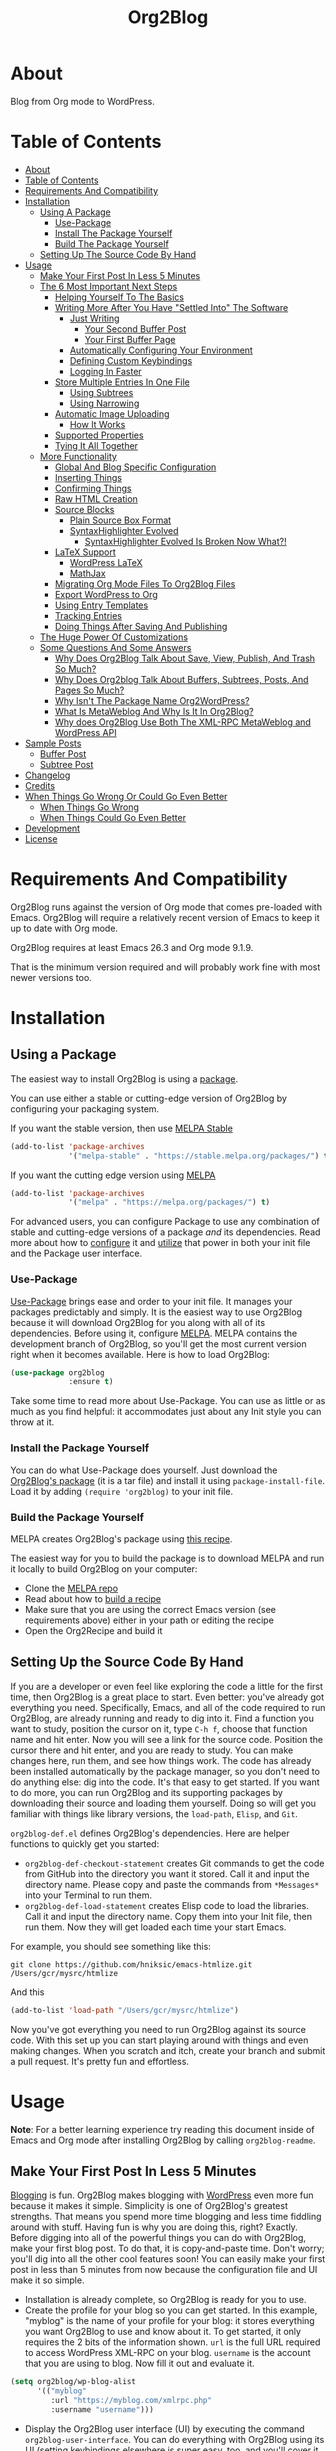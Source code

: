 
#+title: Org2Blog

[[file:/images/logo-color-multi.png]]

* About
:properties:
:ID:       org_gcr_2019-03-06T17-15-24-06-00_cosmicality:B5FB31EA-EA25-4675-90B0-AE0167BAE092
:end:

Blog from Org mode to WordPress.

* Table of Contents
:PROPERTIES:
:toc:      all
:END:
-  [[#about][About]]
-  [[#table-of-contents][Table of Contents]]
-  [[#requirements-and-compatibility][Requirements And Compatibility]]
-  [[#installation][Installation]]
  -  [[#using-a-package][Using A Package]]
    -  [[#use-package][Use-Package]]
    -  [[#install-the-package-yourself][Install The Package Yourself]]
    -  [[#build-the-package-yourself][Build The Package Yourself]]
  -  [[#setting-up-the-source-code-by-hand][Setting Up The Source Code By Hand]]
-  [[#usage][Usage]]
  -  [[#make-your-first-post-in-less-5-minutes][Make Your First Post In Less 5 Minutes]]
  -  [[#the-6-most-important-next-steps][The 6 Most Important Next Steps]]
    -  [[#helping-yourself-to-the-basics][Helping Yourself To The Basics]]
    -  [[#writing-more-after-you-have-settled-into-the-software][Writing More After You Have "Settled Into" The Software]]
      -  [[#just-writing][Just Writing]]
        -  [[#your-second-buffer-post][Your Second Buffer Post]]
        -  [[#your-first-buffer-page][Your First Buffer Page]]
      -  [[#automatically-configuring-your-environment][Automatically Configuring Your Environment]]
      -  [[#defining-custom-keybindings][Defining Custom Keybindings]]
      -  [[#logging-in-faster][Logging In Faster]]
    -  [[#store-multiple-entries-in-one-file][Store Multiple Entries In One File]]
      -  [[#using-subtrees][Using Subtrees]]
      -  [[#using-narrowing][Using Narrowing]]
    -  [[#automatic-image-uploading][Automatic Image Uploading]]
      -  [[#how-it-works][How It Works]]
    -  [[#supported-properties][Supported Properties]]
    -  [[#tying-it-all-together][Tying It All Together]]
  -  [[#more-functionality][More Functionality]]
    -  [[#global-and-blog-specific-configuration][Global And Blog Specific Configuration]]
    -  [[#inserting-things][Inserting Things]]
    -  [[#confirming-things][Confirming Things]]
    -  [[#raw-html-creation][Raw HTML Creation]]
    -  [[#source-blocks][Source Blocks]]
      -  [[#plain-source-box-format][Plain Source Box Format]]
      -  [[#syntaxhighlighter-evolved][SyntaxHighlighter Evolved]]
        -  [[#syntaxhighlighter-evolved-is-broken-now-what][SyntaxHighlighter Evolved Is Broken Now What?!]]
    -  [[#latex-support][LaTeX Support]]
      -  [[#wordpress-latex][WordPress LaTeX]]
      -  [[#mathjax][MathJax]]
    -  [[#migrating-org-mode-files-to-org2blog-files][Migrating Org Mode Files To Org2Blog Files]]
    -  [[#export-wordpress-to-org][Export WordPress to Org]]
    -  [[#using-entry-templates][Using Entry Templates]]
    -  [[#tracking-entries][Tracking Entries]]
    -  [[#doing-things-after-saving-and-publishing][Doing Things After Saving And Publishing]]
  -  [[#the-huge-power-of-customizations][The Huge Power Of Customizations]]
  -  [[#some-questions-and-some-answers][Some Questions And Some Answers]]
    -  [[#why-does-org2blog-talk-about-save-view-publish-and-trash-so-much][Why Does Org2Blog Talk About Save, View, Publish, And Trash So Much?]]
    -  [[#why-does-org2blog-talk-about-buffers-subtrees-posts-and-pages-so-much][Why Does Org2blog Talk About Buffers, Subtrees, Posts, And Pages So Much?]]
    -  [[#why-isnt-the-package-name-org2wordpress][Why Isn't The Package Name Org2WordPress?]]
    -  [[#what-is-metaweblog-and-why-is-it-in-org2blog][What Is MetaWeblog And Why Is It In Org2Blog?]]
    -  [[#why-does-org2blog-use-both-the-xml-rpc-metaweblog-and-wordpress-api][Why does Org2Blog Use Both The XML-RPC MetaWeblog and WordPress API]]
-  [[#sample-posts][Sample Posts]]
  -  [[#buffer-post][Buffer Post]]
  -  [[#subtree-post][Subtree Post]]
-  [[#changelog][Changelog]]
-  [[#credits][Credits]]
-  [[#when-things-go-wrong-or-could-go-even-better][When Things Go Wrong Or Could Go Even Better]]
  -  [[#when-things-go-wrong][When Things Go Wrong]]
  -  [[#when-things-could-go-even-better][When Things Could Go Even Better]]
-  [[#development][Development]]
-  [[#license][License]]

* Requirements And Compatibility

Org2Blog runs against the version of Org mode that comes pre-loaded with Emacs. Org2Blog will require a relatively recent version of Emacs to keep it up to date with Org mode.

Org2Blog requires at least Emacs 26.3 and Org mode 9.1.9.

That is the minimum version required and will probably work fine with most newer versions too.

* Installation
:properties:
:ID:       org_gcr_2019-03-06T17-15-24-06-00_cosmicality:8CEE033C-3D3A-422A-A15A-358D7BE5A224
:end:

** Using a Package
:PROPERTIES:
:ID:       org_gcr_2019-03-06T17-15-24-06-00_cosmicality:22F68132-BA47-4DAB-8F71-900C639CCDC2
:END:

The easiest way to install Org2Blog is using a [[https://www.gnu.org/software/emacs/manual/html_node/emacs/Packages.html][package]].

You can use either a stable or cutting-edge version of Org2Blog by configuring your packaging system.

If you want the stable version, then use [[https://stable.melpa.org/#/getting-started][MELPA Stable]]

#+begin_src emacs-lisp
(add-to-list 'package-archives
             '("melpa-stable" . "https://stable.melpa.org/packages/") t)
#+end_src

If you want the cutting edge version using [[https://melpa.org/#/getting-started][MELPA]]

#+begin_src emacs-lisp
(add-to-list 'package-archives
             '("melpa" . "https://melpa.org/packages/") t)
#+end_src

For advanced users, you can configure Package to use any combination of stable and cutting-edge versions of a package /and/ its dependencies. Read more about how to [[https://www.gnu.org/software/emacs/manual/html_node/emacs/Package-Installation.html#Package-Installation][configure]] it and [[https://www.gnu.org/software/emacs/manual/html_node/emacs/Package-Menu.html#Package-Menu][utilize]] that power in both your init file and the Package user interface.

*** Use-Package

[[https://github.com/jwiegley/use-package][Use-Package]] brings ease and order to your init file. It manages your packages predictably and simply. It is the easiest way to use Org2Blog because it will download Org2Blog for you along with all of its dependencies. Before using it, configure [[https://melpa.org/#/getting-started][MELPA]]. MELPA contains the development branch of Org2Blog, so you'll get the most current version right when it becomes available. Here is how to load Org2Blog:

#+begin_src emacs-lisp
(use-package org2blog
             :ensure t)
#+end_src

Take some time to read more about Use-Package. You can use as little or as much as you find helpful: it accommodates just about any Init style you can throw at it.

*** Install the Package Yourself

You can do what Use-Package does yourself. Just download the [[https://melpa.org/#/org2blog][Org2Blog's package]] (it is a tar file) and install it using ~package-install-file~. Load it by adding ~(require 'org2blog)~ to your init file.

*** Build the Package Yourself

MELPA creates Org2Blog's package using [[https://github.com/melpa/melpa/blob/master/recipes/org2blog][this recipe]].

The easiest way for you to build the package is to download MELPA and run it locally to build Org2Blog on your computer:

- Clone the [[https://github.com/melpa/melpa][MELPA repo]]
- Read about how to [[https://github.com/melpa/melpa/blob/master/CONTRIBUTING.org#test-your-recipe][build a recipe]]
- Make sure that you are using the correct Emacs version (see requirements above) either in your path or editing the recipe
- Open the Org2Recipe and build it

** Setting Up the Source Code By Hand
:PROPERTIES:
:ID:       org_gcr_2019-03-06T17-15-24-06-00_cosmicality:3386D277-56FD-4D2F-BE0C-56553541CD25
:END:

If you are a developer or even feel like exploring the code a little for the first time, then Org2Blog is a great place to start. Even better: you've already got everything you need. Specifically, Emacs, and all of the code required to run Org2Blog, are already running and ready to dig into it. Find a function you want to study, position the cursor on it, type ~C-h f~, choose that function name and hit enter. Now you will see a link for the source code. Position the cursor there and hit enter, and you are ready to study. You can make changes here, run them, and see how things work. The code has already been installed automatically by the package manager, so you don't need to do anything else: dig into the code. It's that easy to get started. If you want to do more, you can run Org2Blog and its supporting packages by downloading their source and loading them yourself. Doing so will get you familiar with things like library versions, the ~load-path~, =Elisp=, and =Git=.

~org2blog-def.el~ defines Org2Blog's dependencies. Here are helper functions to quickly get you started:

- ~org2blog-def-checkout-statement~ creates Git commands to get the code from GitHub into the directory you want it stored. Call it and input the directory name. Please copy and paste the commands from =*Messages*= into your Terminal to run them.
- ~org2blog-def-load-statement~ creates Elisp code to load the libraries. Call it and input the directory name. Copy them into your Init file, then run them. Now they will get loaded each time your start Emacs.

For example, you should see something like this:

#+begin_src shell
git clone https://github.com/hniksic/emacs-htmlize.git /Users/gcr/mysrc/htmlize
#+end_src

And this

#+begin_src emacs-lisp
(add-to-list 'load-path "/Users/gcr/mysrc/htmlize")
#+end_src

Now you've got everything you need to run Org2Blog against its source code. With this set up you can start playing around with things and even making changes. When you scratch and itch, create your branch and submit a pull request. It's pretty fun and effortless.

* Usage
:PROPERTIES:
:ID:       org_gcr_2019-03-06T17-15-24-06-00_cosmicality:808A8EC0-9E9D-4DE2-958D-65E073D5100B
:END:

*Note*: For a better learning experience try reading this document inside of Emacs and Org mode after installing Org2Blog by calling ~org2blog-readme~.

** Make Your First Post In Less 5 Minutes
:PROPERTIES:
:ID:       org_gcr_2019-03-06T17-15-24-06-00_cosmicality:4BAA0490-704B-40D0-976F-0EB40F91E5A9
:END:

[[https://www.amazon.com/exec/obidos/ASIN/073820756X/ref=nosim/rebeccaspocke-20][Blogging]] is fun. Org2Blog makes blogging with [[https://wordpress.com/about/][WordPress]] even more fun because it makes it simple. Simplicity is one of Org2Blog's greatest strengths. That means you spend more time blogging and less time fiddling around with stuff. Having fun is why you are doing this, right? Exactly. Before digging into all of the powerful things you can do with Org2Blog, make your first blog post. To do that, it is copy-and-paste time. Don't worry; you'll dig into all the other cool features soon! You can easily make your first post in less than 5 minutes from now because the configuration file and UI make it so simple.

- Installation is already complete, so Org2Blog is ready for you to use.
- Create the profile for your blog so you can get started. In this example, "myblog" is the name of your profile for your blog: it stores everything you want Org2Blog to use and know about it. To get started, it only requires the 2 bits of the information shown. ~url~ is the full URL required to access WordPress XML-RPC on your blog. ~username~ is the account that you are using to blog. Now fill it out and evaluate it.

#+begin_src emacs-lisp
(setq org2blog/wp-blog-alist
      '(("myblog"
         :url "https://myblog.com/xmlrpc.php"
         :username "username")))
#+end_src
- Display the Org2Blog user interface (UI) by executing the command ~org2blog-user-interface~. You can do everything with Org2Blog using its UI (setting keybindings elsewhere is super easy, too, and you'll cover it soon). For simplicity, these directions will refer to "things to do in the UI" in the style of =UI [action]=.
- *The Main Menu:*
  - [[file:/images/menu-main.png]]
- Create a brand new entry from a template: =UI [New Buffer]=
- If you aren't logged in, then Org2Blog will ask if you would like to log in. Yes, you should go ahead and log in.
- A pre-populated buffer post sits in front of you. Please fill it out with test data with title, category, and tags. Org mode requires you to keep a space between the keyword and the value: that is the only way for it to read them. If you accidentally omit the space, then Org2Blog will report it to you and suggest a resolution.
- Save it as a post-draft on the blog: =UI [Save Post Draft]=
- Watch for messages in the minibuffer letting you know what is happening.
- =#+POSTID= is populated now.
- View it: =UI [View Post]=
- When you are ready to post it, do it: =UI [Publish Post]=

Congratulations! You just made your first blog post with Org2Blog! With this experience under your belt, you will be a lot more interested in how to get the most out of Org2Blog. It is simple and powerful, and you can shape it into the perfect blogging tool for you. Work through usage sections at your own pace. Take the time to invest in Org2Blog and your blogging workflow. It is not a race; it is a pleasant walk: so take your time and have fun!

P.S. If you are interested, here are some other examples of the UI

*The Help Menu–Just Hit "h":*
[[file:/images/HelpMenu.gif]]

*The "Insert Things" Menu":*
[[file:/images/InsertThingsMenu.png]]

*Category Completion:*
[[file:/images/CategoryCompletion.png]]

*Readme:*
[[file:/images/ReadmeBuffer.png]]

*Customizations Documentation Menu:*
[[file:/images/VariableMenu.png]]

** The 6 Most Important Next Steps
:PROPERTIES:
:ID:       org_gcr_2019-03-06T17-15-24-06-00_cosmicality:DA51A3B2-9218-4673-B1E4-C68ADDD33366
:END:

The example at the start of this document is meant to be just that: an example. It only covers a fraction of what is possible for writing and publishing with Org2Blog. This headline covers a few things that fill the gaps in doing more and better blogging with Org2Blog.

Every Org2Blogger is unique, of course. However, Org2Bloggers all know Emacs and Org mode. The concepts and features are in place (in varying degrees) are common ground. Consequently, the bulk of the feedback about Org2Blog had a *lot* in common too. The following items are the top 5 things that pretty much everybody wanted to know how to do

*** Helping Yourself To The Basics
:PROPERTIES:
:ID:       org_gcr_2019-03-06T17-15-24-06-00_cosmicality:D57964B2-21BA-40F9-8B61-73204EE21C07
:END:

Org2Blog's goal is to keep blogging fun. It strives to make complicated things easy and easy things more leisurely. So in that spirit, you can do everything you want to do via the menu. Start the menu by calling ~org2blog-user-interface~.

The easiest way to get started with the basics is to play around with the menu. If for you that means reading, then start with:

- =UI [About]=: A light introduction to the Org2Blog platform
- =UI [README]=: A copy of this entire README.org in a writable buffer.

They are both an excellent way to make your notes in place without making changes to the original. Just save your changes to your file, and then you'll have them ready for the next time you are blogging.

Once you've successfully logged in and read a little bit about Org2Blog, then you'll notice that you get started blogging very quickly. Whether you start with a Buffer or Subtree Entry, you'll begin with the same workflow. Here is the workflow:

- =UI [Login]=:
- =UI [New Buffer]= or =UI [New Subtree]=:
- =UI [Save It]=:
- =UI [View It]=:
- =UI [Publish It]=:
- Make changes as you iterate over the Entry
- =UI [Save It]=:
- =UI [View It]=:
- =UI [Publish It]=:

That workflow is 100% of blogging. The right 50% of the menu is dedicated to that alone! For each action, you just need to tell Org2Blog whether you are doing it from (the source) a Buffer Entry or a Subtree Entry and whether or not it is a (destination) post or a page. With that simplicity in mind, please read on to learn about the options for learning more.

Another way to play around with it is to try out all of the menu items. Don't worry, though, because it is safe. Org2Blog never deletes anything on your computer. It will, of course, delete blog entries on the server, but never the source documents. What each menu item does, too, is pretty apparent by the name. If you want to read its documentation, then hit =h=, its key command will turn red, hit it, and its documentation will come up. They are probably overly detailed, but it is usually better to over-specify. If your preferred style of playing involves reading, running, and configuring things, though, then Org2Blog comes with a rich approach built right in.

Start by calling ~Customize~ and search for ~org2blog~. Take a quick look at what is available. You might customize a bunch of things right away, or nothing at all. Store them in the back of your mind. One of the best things about customize is that you can configure variables right along with their definition. That tight integration of the system and documentation makes the whole thing easier to use and understand.

You have probably noticed by now; there aren't a ton of function names listed in this document. That is by design. Org2Blog has a lot of functions and a lot of configuration options. So many that it would overwhelm a lot of us. On top of that, the document would probably get either wrong or just out of date pretty quickly. However, you /do/ need to know the details at some point, so what is the happy medium? It is simple: let Org2Blog teach you everything that /you/ want to know precisely when you want to know it.

One of the selling posts about Emacs Lisp computer programs is that not only do they come with the Libre Software source code, but they also include all of the documentation in place. It means that you can ask Emacs to give you the documentation for whatever you want. Built-in documentation is a fine, powerful, and reasonable solution. It is the best for programmers. For bloggers, though, it can be a little overwhelming a place to start. Org2Blog does its best to bridge the gap between the two by providing documentation for functions and variables directly from the menu. If you are the kind of person who just jumps right in and wants to see everything right at once, then =UI [Values]= is where you want to start. Otherwise, access them using Customize just like usual.

This combination of easy-to-use menus and direct access to the code is the best way to get started. Find something that looks interesting, read about it, do it, or both, then more. Whatever keeps you having the most fun is the right way to do it.

*** Writing More After You Have "Settled Into" The Software
:PROPERTIES:
:ID:       org_gcr_2019-03-06T17-15-24-06-00_cosmicality:A1DC8316-20E1-4188-AA22-E2F1CD62EC08
:END:
**** Just Writing
:PROPERTIES:
:ID:       org_gcr_2019-03-06T17-15-24-06-00_cosmicality:CF77828B-1078-4A5E-A9A4-25C5D554EF70
:END:

***** Your Second Buffer Post

Perhaps you know some defaults you want for every kind of entry. When you are ready configure them see these variables and functions:
- Buffer Entry
  - ~org2blog/wp-buffer-template~
  - ~org2blog/wp-buffer-format-function~
  - ~org2blog/wp-default-title~
  - ~org2blog/wp-default-categories~
  - ~org2blog/wp-default-tags~
- Subtree Entry
  - ~org2blog/wp-buffer-subtree-template~
  - ~org2blog/wp-buffer-subtree-format-function~
  - ~org2blog/wp-default-title-subtree~
  - ~org2blog/wp-default-categories-subtree~
  - ~org2blog/wp-default-tags-subtree~

With your configuration ready, start creating the post.

Start by creating a =UI [New Buffer]=. A template populates your Entry. When you =UI [Login]= Org2Blog learns about your Categories, Tags, and Pages. Position the cursor on one of those lines and =UI [Complete]= and either choose a value or complete a value that you began typing. If you want one, you can add a =#+DESCRIPTION= and a =#+PERMALINK= too.

Org2Blog includes some helpers for inserting content into your Entry under the =UI [“Insert A”]= menu:

- =UI [More Tag]=: The WordPress "Read More" tag. Org2Blog will ask if you want to use a message inside of it, too.
- =UI [MathJax Shortcode]=: If you want to use [[https://www.mathjax.org/][MathJax]], this lets you do it.
- =UI [“LaTeX” Name]=: Prove that MathJax is working.
- =UI [Link To Post]=: Insert a link to a post from a list of posts on /your blog/.
- =UI [Link To Page]=: Insert a link to a page from a list of posts on /your blog/.
- =UI [#+ORG2BLOG]=: If your Entry doesn't have the special tag, then it will insert it.

When you are ready, save your new post. Open the main menu by calling ~org2blog-user-interface~. Since you just created a buffer entry, look at the menu items under the Buffers column and find the operation you want to perform. Your first step here is =UI [Save Post Draft]= to save your post on your blog. The language here is essential: actions you'll perform in your actual blog map directly to menu items here. Next, do =UI [View Post]= to bring up a web browser so you can read and review your post. From here, you can iterate through your writing process until you finally =UI [Publish Post]=.

***** Your First Buffer Page

Working with pages is virtually identical to working with posts for a good reason: WordPress sees them as nearly the same thing, and Org2Blog does too. The only difference is that when you work with your page, use the functions that have Page in the name.

In the walk-through here, that means using =UI [Save Page Draft]= and so on.

**** Automatically Configuring Your Environment
:PROPERTIES:
:ID:       org_gcr_2019-03-06T17-15-24-06-00_cosmicality:DC4AEAC8-0676-4FAA-AC92-45C0A350043E
:END:

You can customize your writing experience by configuring Org2Blog whenever it opens up an Org2Blog file. You do that using ~org2blog-mode-hook~.

Since Org2Blog documents are plain Org documents, Org2Blog can't tell the difference between them just by looking at them. It needs a hint. The hint is simple: Org2Blog looks for a buffer property named =#+ORG2BLOG=, and if it finds it, it loads its minor mode. To make this happen, set it up in the Org mode hook:

#+begin_src emacs-lisp
(add-hook 'org-mode-hook #'org2blog-maybe-start)
#+end_src

**** Defining Custom Keybindings

In addition to using the menu, you might enjoy some personal keybindings for Org2Blog functions. Here is an example:

Here is how to identify the functions /behind/ the User Interface that you can bind to keys:

[[file:/images/HelpMenu.gif]]

This sample uses the =alt= name-space because it is /supposed/ to be 100% free for user key bindings.

#+begin_src emacs-lisp
(defun org2blog-sample-keybindings ()
  (local-set-key (kbd "A-0") #'org2blog-user-interface)
  (local-set-key (kbd "A-9") #'org2blog-complete))
(add-hook 'org2blog/wp-mode-hook #'org2blog-sample-keybindings)
#+end_src

**** Logging In Faster
:PROPERTIES:
:ID:       org_gcr_2019-03-06T17-15-24-06-00_cosmicality:4EAD9D50-F368-4E8B-9763-797F3DED55D2
:END:

Org2Blog can automatically log you in if you configure a =.netrc= file in your home directory.

Your configuration should look like this.

#+begin_src sh
machine ⟪myblog⟫ login ⟪myusername⟫ password ⟪myrealpassword⟫
#+end_src

or like this

#+begin_src sh
machine ⟪myblog⟫
login ⟪myusername⟫
password ⟪myrealpassword⟫
#+end_src

Whatever format you use: first replace the contents of the double angle brackets with the actual values, and finally remove the double brackets themselves.

Then, configure your blog using those credentials, as shown below.

#+begin_src emacs-lisp
(require 'auth-source)
(let* ((credentials (auth-source-user-and-password "⟪myblog⟫"))
       (username (nth 0 credentials))
       (password (nth 1 credentials))
       (config `("wordpress"
                 :url "http://username.server.com/xmlrpc.php"
                 :username ,username
                 :password ,password)))
  (setq org2blog/wp-blog-alist config))
#+end_src

#+results:
#+begin_example
("wordpress" :url "http://username.server.com/xmlrpc.php" :username nil :password nil)
#+end_example

*** Store Multiple Entries In One File
:PROPERTIES:
:ID:       org_gcr_2019-03-06T17-15-24-06-00_cosmicality:3F78416A-13E8-4E29-959D-E1ABF134CEDB
:END:

**** Using Subtrees

Subtrees are a great way to keep multiple posts in one file. People use this to create a single file for a week or a month and store all entries there. Others, for example, take notes on a chapter or an entire book and keep them in a single place. Just like a plain old Org mode document: subtrees do what they do well.

Power users take note: you can store subtrees that post to different blogs by specifying the URL on the subtree. This "just works" like any other subtree post. Not something you might need much, but when you do, it is a very cool feature.

The workflow for creating a subtree entry is virtually identical to a buffer entry. There are only two (but significant) differences:

- Use =UI [New Subtree]= to get started.
- Review the properties
- They go in a drawer like any other subtree.
- Unless you specify an option: the headline populated the =TITLE=.
- Unlike a buffer entry: Tags are stored in =POST_TAGS=. Org mode already uses =TAGS= as a fundamental concept for subtrees, so we had to choose a different property name. =POST_TAGS= seemed pretty good.

Suppose you ever have your cursor in a subtree, any subtree, and you attempt to use a buffer function. In that case, Org2Blog will not perform the actions and give you a warning, preventing unexpected editing and posting behavior.

You can either save your subtree entry in a file or copy and paste it into an existing file.

**** Using Narrowing

Having already read through the manual and posted a buffer entry, you are almost comfortable with how they look. An entry has some configuration data at the top of the page, followed by the title and the content. It is what you'll be seeing time and time again. As you write more, you will probably start to wonder, "Why can't I just store multiple buffer entries in a single buffer in the first place?! (And if you hadn't already, then you will be wondering after you read the section on using Subtrees to store multiple entries!)" That is an excellent question.

The first reason is that it is easier to make sense of your entry types when their home is clearly defined: every single buffer entry is stored in a separate file, and multiple subtree entries are stored in a single file. For most users, this is a straightforward approach that handles most workflows that Org2Bloggers will ever require. Whether or not this workflow serves you, this explanation may still leave you wondering what /exactly/ is the difference between a buffer entry and a subtree entry.

Buffer entries and subtrees are identical in purpose. You write, save, view, publish, and trash them. The only difference between them is their technical format. As you may have seen, buffer entries specify post configuration properties up at the top of the page, and subtree entries specify them just below the subtree. Now to come back around, you might be asking, "Well, if they are identical, then why can't I store multiple buffer entries in a single file?" The answer is that yes, you can.

You can store multiple buffer entries in a single file. You write, save, view, publish, and trash them precisely as you would expect. It all "just works," that is, if you are willing to get a little more technical about using Emacs by learning something about =Narrowing=.

#+begin_quote
Narrowing means focusing on some portion of the Buffer, making the rest temporarily inaccessible. The portion which you can still get to is called the accessible portion. Canceling the narrowing, which makes the entire Buffer once again accessible, is called widening. The bounds of narrowing in effect in a buffer are called the Buffer's restriction.

Narrowing can make it easier to concentrate on a single subroutine or paragraph by eliminating clutter. It can also limit the range of operation of a replace command or repeating keyboard macro.
#+end_quote

-- [[https://www.gnu.org/software/emacs/manual/html_node/emacs/Narrowing.html][14.5 Narrowing]], from the [[https://www.gnu.org/software/emacs/manual/html_node/emacs/index.html#Top][The Emacs Editor]] Documentation

When you tell Org2Blog to act upon a single Buffer entry, say =[Save Post Draft]=, then Org2Blog needs to think that it is looking at a single Buffer entry. Convincing Org2Blog is easy to do when there is only one Buffer entry /because there is only one buffer entry/. How do you make Org2Blog think that there is only one Buffer entry when you start storing /multiple/ Buffer entries in a single file, though? The answer is that you do it by merely using =Narrowing=.

Please read its definition two or three times until you feel good about it. It is a simple idea, but it can take time for it to sink in. Once you start using it, though, you will find it to be a powerful tool useful for many situations that you deal with as a writer of any kind. Here is how to use it to store multiple Buffer entries in a single file:

- Create the file =blog.org= in which to store multiple Buffer entries.
- Create a Buffer entry, as usual, using the UI
- Instead of saving it, copy and paste it into =blog.org=
- Give it a notable title and some content.
- Do the same thing for another buffer entry. Now you have two in =blog.org=.
- It should look something like this:

[[file:/images/Narrowing01.png]]

Now you are all set to start working multiple Buffer entries in a single file. You'll go through the process of narrowing it down to a single entry and working on it just as you've already done before. Here are the steps:

- Identify the second Buffer entry you just created. You will work on this from here on.
- Highlight everything from the start of the Entry to the end of the Entry. You can do this using your mouse by positioning the pointer at the top of the post, pressing and holding the mouse button, then releasing it. Another way to do it is to move the cursor up to that position, press ~Control-space~, then move the cursor to the end.
- Narrow to the selected region by pressing ~Control-x n n~. That means pushing and holding ~Control-x~, releasing it, then striking ~n~ once, and then finally once again.
- If you did it right then, you would only see the second Buffer entry. You have just narrowed down to the region you selected: the entire Buffer entry.
- From here, you can work with your Entry precisely as you did before.
- It should look something like this:

[[file:/images/Narrowing.gif]]

As you can see, storing multiple Buffer entries in a single file is pretty compelling in theory. In practice, though, it can result in some confusion when you are in the writing flow, and suddenly, the rest of your file is missing. On the other hand, when you become more adept and working with the Emacs editor, you will find that =Narrowing= is one of the powerful tools you can't live without.

If you read this far, then using ~Narrowing~ to manage multiple Buffer entries might be the right thing for you. Either way, I'm you know now that this is an option. If this is your introduction to ~Narrowing~ then I hope you enjoy its use and have the chance to play around with where it happens to fit into your workflow with Org2Blog or any of the problems you solve using Emacs!

*** Automatic Image Uploading
:PROPERTIES:
:ID:       org_gcr_2019-03-06T17-15-24-06-00_cosmicality:FB5F7515-436B-4757-80C7-23FF81485F29
:END:

WordPress does a great job helping you manage image files using its [[https://en.support.wordpress.com/media/][Media Library]]. The Media Library [[https://wordpress.org/support/article/media-library-screen/][User Interface]] is simple and powerful. Whether you post photos once in a while or you are posting pictures daily running a [[https://en.wikipedia.org/wiki/Photoblog][Photoblog]] the Media Library integrates nicely with both of and most of the most common blogging workflows. After blogging for a while and developing the beginnings of a personal workflow, it is an excellent time to start considering where Org2Blog can assist you in working with image files in your Media Library.

Org2Blog can help you do one thing here: automatically upload images to your media library for you. The way it works is that when you publish your post to your blog Org2Blog:

- Scans your Org2Blog entry.
- Finds a link to an image file on your computer.
- Uploads the file to your Media Library.
- On publishing
  - Modifies the link, so it points to the uploaded file on your blog.
  - Configures the size of the ~IMG~ linked.
  - Inserts the new link in the post.
  - Make a note in the Org2Blog entry so that it remembers that it already uploaded the image file to your blog.

This approach is suitable for the following workflows:

- "I Never Want To Touch The Media Library User Interface"
  - "But When I Do I Can Make It And The Entry Consistent"
- "I Rarely Post Images And When I Do They Are All On My Blog"
  - This features make every image link point to your blog
- "I'm Very Familiar And Comfortable With HTML, Org mode, And WordPress."

In other words, this workflow is compelling, simple, and valuable to a very certain skilled and curious kind of user. It might not be for most of you, but if it is, then you will like it.

By default, this feature is disabled. If, after reading this, you find that you are that kind of user or even just curious about how it works, then you can enable the feature by setting ~org2blog/wp-image-upload~ to a non-nil value like this.

#+begin_src emacs-lisp
(setq org2blog/wp-image-upload t)
#+end_src

And read more about how it works.

**** How It Works

Org mode is smart about [[https://orgmode.org/worg/org-tutorials/images-and-xhtml-export.html][Image links]]. When it finds images in an Org link for example [[file:example.png][file:]] or =[[example.png]]= it knows to generate an =IMG= tag in the resulting HTML. All of the file types listed in ~org-html-inline-image-rules~ are automatically supported. They work in Org2Blog the same as in Org mode: Org2Blog uses the Org mode HTML exporter to do all of its work which means that everything will work as you expect it.

All of the standard HTML image attributes work by prefacing the image link with a =#+ATTR_HTML= like and following it with the desired attribute including for example:

- :alt :: My alt def
- :width ::
- :height ::
- :style :: border:2px solid black;
- :style :: float:left;

Just like most exporters, you can also caption the image with a line like this:

#+begin_src org
,#+CAPTION: My image caption
#+end_src

These two capabilities will get you very close to your desired image styling. The last thing to configure is how to handle image thumbnails.

Org2Blog will insert image thumbnails for all of the image files that you upload to your server. If you want to use this feature, first enable it by setting ~org2blog/wp-image-thumbnails~ to a non-nil value. Then choose a thumbnail size by configuring ~org2blog/wp-image-thumbnail-size~. After uploading your image files, the inserted link will include a thumbnail preview of your image file.

Now that you have things configured, here is how to move forward with your post.

Create your post exactly as you would expect. Use Image links where you need them. It might look something like this:

#+begin_src org
[[file:testimage1.png]]

[[./testimage2.png]]
#+end_src

Posting your Entry automatically uploads the files to your blog. A note is stored so that Org2Blog remembers that it already uploaded those image files.

#+begin_src org
[[file:testimage1.png]]

[[./testimage2.png]]

# testimage1.png https://www.wisdomandwonder.com/wp-content/uploads/2019/03/testimage1-1.png
# testimage2.png https://www.wisdomandwonder.com/wp-content/uploads/2019/03/testimage2-1.png
#+end_src

Org2Blog is wholly disconnected from the Media Library. Therefore, it is up to you to keep them synchronized. Here is a list of things you are required to manage and synchronize manually:

- When you delete images
  - locally, you need to delete them in your Media Library.
  - remotely, you need to remove them from your Entry.
- When you modify images
  - locally, you need to remove the upload note so that they will get re-uploaded to your blog.

Once you are comfortable with the Org2Blog lifecycle with WordPress, it becomes second nature to manage this manually. The first few times you need to handle this, it will be surprising /not/ to see your changes posted. It will come to your mind quickly how to address it.

Automatic Image Uploading is flexible and /just works/.

*** Supported Properties
:PROPERTIES:
:ID:       org_gcr_2019-03-06T17-15-24-06-00_cosmicality:C88F5A1B-4431-4CAD-BABB-BE24BEEB088B
:END:

The best way to think about how Org2Blog defines entry properties is first to think about its metadata. For example, there are posts, and posts can have parents. Each has a numerical identifier, so you'll deal with the same thing when you work with them in your Org2Blog file. A permalink also behaves precisely how you would expect. If you haven't looked at post metadata before, then open up a post and click around to see what data it uses.

Next, think about how Org mode metadata can supplement your WordPress data. For example, Subtrees can have a bunch of different date types. Each one of them will work as the date value for the Entry on WordPress.

Since they are plain old Org mode properties, keep a space between the property name and its value.

- Entry
  - =DATE=
  - =TITLE=
  - =CATEGORY=
  - =TAGS=
  - =POSTID=
  - =PARENT=
  - =PERMALINK=
  - =DESCRIPTION= (aka excerpt)
- Subtree
  - For Date
    - =POST_DATE=
    - =SCHEDULEDD=
    - =DEADLINE=
    - =TIMESTAMP_IA=
    - =TIMESTAMP=
  - =TITLE=
  - =CATEGORY=
  - =POST_TAGS=
    - Though they are the same thing, due to technical reasons, when tags appear under a Subtree, they can't use the =TAGS= property like an Entry; they use =POST_TAGS= instead. Please take note of this when you convert an Entry post to a Subtree post.
  - =POSTID=
  - =PARENT=
  - =PERMALINK=
  - =DESCRIPTION= (aka excerpt)

*** Tying It All Together
:PROPERTIES:
:ID:       org_gcr_2019-03-06T17-15-24-06-00_cosmicality:1364F0E7-582A-4A40-A32F-A8B839A76C45
:END:

After playing around a little bit, you should have a better sense of what is possible. The following are some key points that will tie everything together:

- Org2Blog's fundamental approach to configuration simple. When you configure a feature using a variable, then every blog profile will use that value. That makes it convenient because you are likely to use the same settings on each blog. Think of it as a global configuration; every blog profile will use it. Sometimes you want to configure things uniquely for each blog. For example, you may have a conservative workflow on your work blog but are more easygoing on your personal, so your "confirm before doing things" will be different. Additionally, the default categories and tags would probably be very different too. See ~org2blog/wp-blog-alist~ for details.
- You only have to =UI [Login]= when you want to save or publish your post. However, you won't have code completion for your Categories, Tags, or Parent pages until you log in. Org2Blog will ask you which blog to log into: if there is only one, it won't ask. If there are none, then it will warn you.
- You only have to =UI [Logout]= if you are going to start blogging to a different server than you began. All it does is clear out the local variables used to store tags and categories from your blog.
- When you =UI [Save]= an already published entry, WordPress will change that Entry into a Draft. The WordPress UI works the same way. If you have never used the WordPress UI before, now is the time. Sometimes using Org2Blog without any WordPress familiarity results in surprises when you forget to either publish or trash your draft and now there is a mysterious draft just sitting out there.
Whenever Org2Blog can't do what you asked and understands why it will show you a message in the minibuffer and the Messages buffer. Suppose it doesn't know why it gives you a warning in the minibuffer and the Warnings buffer. You'll find details there that can both help provide you additional information to figure out what happened and resolve it yourself or to copy and paste and fill out an issue report on the [[https://github.com/org2blog/org2blog/issues][issue tracker]]. Be sure to post issues before you start to get upset. It is probably something we have all faced before, and talking about it will usually get it resolved pretty quickly.
- You can store a single entry in a file (a Buffer Post). You can store multiple entries in a Subtree Post. See more below.
- Custom Key Bindings: When you use the menu, you will quickly find that you use 20% or the commands 80% of the time. For example, you may only ever use buffer posts and never use any other menu item than =UI [Publish Post]=: in that case, you only ever need to call one function! The menu item(s) to do what you want most of the time will quickly become "muscle memory." At that point, it will be easy for you to configure your custom keybindings for the functions that back up the menu item. To find the function for the menu item, just open the menu, choose =UI [Help]=, select the menu item, and Org2Blog will present you with the function that does the actual work. Take that function name and bind it to a key within this mode. See ~sample-keybindings~ at the beginning of this document for an example of how.
  - Here is a screenshot of the Help menu–Just Hit "h":
    - [[file:/images/HelpMenu.gif]]
- See ~org2blog-mode-map~ or ~org2blog/wp-keymap-prefix~ for details of the default keymap and prefix key.
- You may find it just as easy to find a convenient key binding ~org2blog-user-interface~ and use that instead.

** More Functionality
:PROPERTIES:
:ID:       org_gcr_2019-03-06T17-15-24-06-00_cosmicality:C0921E46-3AB2-4A86-8E1C-88B00C36D90D
:END:

Org2Blog also helps you do many more good things. See below.

*** Global And Blog Specific Configuration

See ~org2blog/wp-blog-alist~ to learn about how to configure any number of your blogs. You've already seen an example of how to configure this value, and the documentation goes into more detail.

There are two ways of configuring features: global and blog specific.

If you know that you want a feature configured the same way for every blog in your configuration, you should configure the global value. For example, if you wish always to be prompted before posting, then ~(setq org2blog/wp-confirm-post t)~. Now you will be prompted before every post.

Imagine, though, that you don't need the prompt for a personal blog where it is OK to make many changes /after/ posting. Here you can override the global setting by setting the value directly in the individual blog configuration. It would look something like this.

#+begin_src emacs-lisp
'("myblog"
  :url "https://www.wisdomandwonder.com/xmlrpc.php"
  :username username
  :password password
  :confirm t)
#+end_src

In the interest of brevity, the name of the global variable is a lot bigger than the name for configuring the individual blog. If you are overriding a global value, you already know a lot about it and don't need to see its full name again.

Most variables are optional, but two variables * must* be configured within this system:

- Global ~org2blog-xmlrpc~ or blog specific ~:url~
- Global ~org2blog-username~ or blog specific ~:username~

An easy way to work with the difference between the global variable name and the blog specific name is to read the documentation for the global variable. It will show you the purpose of that setting, example values, and the property name if you want to use it in the blog-specific configure. It is a compelling and convenient feature that makes working with multiple blogs very easy and even fun.

*** Inserting Things

Most Org2Bloggers end up inserting a few elements common to all of us. The menu item =UI [“Insert A”]= captures some of them. You can get help on them for more details and play around with inserting them too. You will be pretty surprised as to how often you end up using them:

*** Confirming Things

Sometimes you want to be prompted before doing things. Here are some of the possibilities see:
- ~org2blog/wp-confirm-post~
- ~org2blog/wp-safe-trash~
- ~org2blog/wp-safe-new-entry-buffer-kill~
- ~org2blog/wp-show-post-in-browser~

*** Raw HTML Creation

Sometimes Org2Blog doesn't know how to generate the HTML that you need. For example, you might be working with special requirements for using a ShortCode. Another example is that you might be utilizing custom page elements that aren't accessible any other way. The simplest example you may have already seen above is the WordPress =more= tag. Whatever the case, the easiest and most straightforward way to get what you need is to insert the raw HTML content you need directly.

To include raw HTML code in the Org file so Org2Blog can insert that HTML code in the output, use this inline syntax: ‘@@wp:...@@’. For example:

#+begin_src org
@@wp:<b>@@bold text@@html:</b>@@
#+end_src

For larger raw HTML code blocks, use these WP export code blocks:

#+begin_src org
,#+HTML: Literal HTML code for export

,#+BEGIN_EXPORT wp
  All lines between these markers are exported literally
,#+END_EXPORT
#+end_src

An easy way to create this block is to use [[https://orgmode.org/manual/Structure-Templates.html][Structure Templates]]. Org2Blog comes with a template for creating raw HTML code blocks. However, it doesn't load it automatically. To automatically add the template each time you start Emacs, add ~(org2blog-structure-template-add)~ to your startup file.

Inside of your file type ~<wp~ then strike ~TAB~ to create the raw HTML block you need.

You will know when you need this feature and will immensely enjoy being able to use it.

*Note*: In the previous version of Org2Blog, Org2Blog raw HTML export blocks used the ~html~ tag to include raw HTML. Using the ~html~ tag had the convenient side-effect that Org2Blog inserted the raw HTML whether posting your Entry to WordPress /or/ exported the same document to HTML. However rarely used: this was the original behavior. Since it was *rarely* used, though, Org2Blog switched over to use the ~wp~ tag. ~wp~ is easier to remember and a good reminder of how you are using the structural block. That said: both ~wp~ and ~html~ do and will continue to work the same way. In the future, though, please use the ~wp~ tag instead.

*** Source Blocks
:PROPERTIES:
:ID:       org_gcr_2019-03-06T17-15-24-06-00_cosmicality:F6832BDB-FAD6-417B-A01B-F69A64AD788F
:END:

Org2Blog has first-class source block support. The headlines in this section explain how.

Org2Blog source blocks support both the =#+NAME= and =#CAPTION= property.

*Note*: When you have, and on a source block, then the values are included in the post too.

*Warning*: Source blocks do not work inside of plain lists.

Out of the box, source blocks are converted into =<pre>= tags. This is the most durable and straightforward approach: it is plain old HTML. And another option is to SyntaxHighlighter Evolved.

Here is how they look and work.

**** Plain Source Box Format

First make sure that Org2Blog will generate plain on =<pre>= tags like this:

#+begin_src emacs-lisp
(setq org2blog/wp-use-sourcecode-shortcode nil)
#+end_src

#+begin_src org
,#+CAPTION: My caption is my passport
,#+NAME: Demo
,#+BEGIN_SRC emacs-lisp
(setq pass "Hi")
,#+END_SRC
#+end_src

Here is how the built-in syntax highlighting looks:

[[file:/images/SourceBlockNormal3.png]]

**** SyntaxHighlighter Evolved

[[https://wordpress.org/plugins/syntaxhighlighter/][SyntaxHighlighter Evolved]] is an extremely popular plugin for rendering source code. It supports a bunch of languages and configuration parameters (see [[https://en.support.wordpress.com/code/posting-source-code/][here]]) in addition to open-source custom plugins for other languages.

Since you are an Emacser, you probably want to add support for Emacs-Lisp immediately by using rehanift's [[https://github.com/rehanift/wp-syntaxhighlighter-brush-lispy][wp-syntaxhighlighter-brush-lispy]]. If you've never installed a plugin before then, there are instructions on the page. The only thing that you might do differently is to create the folder ~wp-syntaxhighlighter-brush-lispy~ and copy the plugins files there.

To enable SyntaxHighlighter Evolved you need to set the variable ~org2blog/wp-use-sourcecode-shortcode~ to ~t~.

#+begin_src emacs-lisp
(setq org2blog/wp-use-sourcecode-shortcode t)
#+end_src

Configure your source blocks for SyntaxHighlighter like below. SyntaxHighlighter Evolved automatically uses the default global settings you configured in it's WordPress plugin page.

#+begin_src org
,#+CAPTION: My caption is my passport
,#+NAME: Demo
,#+BEGIN_SRC emacs-lisp
(setq pass "Hi")
,#+END_SRC
#+end_src

When you want to override it's global configuration use

#+begin_src org
,#+ATTR_WP: :syntaxhl light="true"
#+end_src

placed before the source block. The =:syntaxhl= property tells Org2Blog that everything following it is a configuration parameter for SyntaxHighlighter. Those values get passed on. The =#+ATTR_WP= line *must* immediately precede the =#+BEGIN_SRC= line. It is easier, though, to configure it globally and never touch it again.

With SyntaxHighlighter Evolved enabled:

[[file:/images/SourceBlockSyntaxHighlighterExposed3.png]]

***** SyntaxHighlighter Evolved Is Broken Now What?!

Sometimes your source block contents cause this plugin to do the unexpected. It will look at best horrible and more likely just wrong. Then to put it simply, your first reaction will be, "Why doesn't this work😠?!" For example, your source block might be rendered as plain text without any special formatting. If you run into this situation, start debugging it without Org2Blog even involved by editing the entry directly on WordPress.

For example, remove all of the contents of the source block and type in a single word. Preview the page. It probably worked correctly, so now paste in the first line of content that you removed just now. Keep repeating until it doesn't work correctly anymore. If it looks like the problem is in Org2Blog, then please create an issue ticket, otherwise considering reporting the issue to the plugin maintainer.

When you run into an issue and want to "make the content look right," then the easiest thing to do is manually wrap it in an HTML ~<pre>~ block.

Here is how to do it:

#+begin_src org
,#+BEGIN_EXPORT wp
<pre>
o0O s5S z2Z !|l1Iij {([|})] .,;: ``''"" www
a@#* vVuUwW <>;^°=-~ öÖüÜäÄßµ \/\/ -- == __
the quick brown fox jumps over the lazy dog
THE QUICK BROWN FOX JUMPS OVER THE LAZY DOG
0123456789 &-+@ for (int i=0; i<=j; ++i) {}
</pre>
,#+END_EXPORT
#+end_src

*** LaTeX Support
:PROPERTIES:
:ID:       org_gcr_2019-03-06T17-15-24-06-00_cosmicality:CB9F8F24-278D-4B79-A1A7-72AC7C051DC1
:END:

**** WordPress LaTeX

WordPress has LaTeX support [[https://en.support.wordpress.com/latex/][built-in]]. ~org2blog/wp-use-wp-latex~ is enabled by default.

**** MathJax

[[https://www.mathjax.org/][MathJax]] is an open-source JavaScript display engine for LaTeX, MathML, and AsciiMath notation that works in all modern browsers."

Whether you use MathJax with a WordPress plugin, manual inclusion, or any other means, you need to be aware of MathJax's [[https://www.mathjax.org/cdn-shutting-down/][CDN]] options: you need to get it from somewhere, so choose one of the sources and note the URL.

First, tell Org2Blog to disable translation to =wp-latex= syntax because you want to use MathJax instead.

#+begin_src emacs-lisp
(setq org2blog/wp-use-wp-latex nil)
#+end_src

Then the easiest way to use MathJax with WordPress is to set up this [[https://wordpress.org/plugins/mathjax-latex/][MathJax-LaTeX]] plugin.

- Steps
- Install it
- Configure it
- Force Load: =NO=
- Using MathJax adds time for loading your post. It is probably imperceptible, but you probably want page loads to be as fast as possible. If you plan to use MathJax a lot or don't mind the nearly imperceptible load time even if you are not using it, enable this setting: your browser will load MathJax on every post.
- If you are not going to use it frequently or want to require it when you need it manually, then use =UI [“Insert A”]= followed by =UI [MathJax Shortcode]= to insert the MathJax shortcode. When WordPress sees it, then MathJax will get loaded for the page.
- Default [latex] syntax attribute: =Inline=
- Use WP-Latex syntax? =YES=
- Use MathJax CDN Service? =NO=
- MathJax no longer hosts their CDN, but there are [[https://www.mathjax.org/cdn-shutting-down/][many alternatives]].
- Custom MathJax location? =YES=
- [[https://docs.mathjax.org/en/v1.1-latest/configuration.html#loading][This]] explains how to load and configure the library manually. Please read it, so you know what the plugin is doing.
- Copy the CDN URL up to and including the ~MathJax.js~. Everything /after/ that are configuration options
- MathJax Configuration: =TeX-AMS-MML_HTMLorMML=

Now test your installation:

- Test it out using these ([[https://math.meta.stackexchange.com/questions/5020/mathjax-basic-tutorial-and-quick-reference][and more]]) examples
#+begin_src org
- The word LaTeX
  - $\LaTeX$
- Inline
  - $\sum_{i=0}^n i^2 = \frac{(n^2+n)(2n+1)}{6}$
- Equation
  - $$\sum_{i=0}^n i^2 = \frac{(n^2+n)(2n+1)}{6}$$
#+end_src

You should see something like this:

#+begin_html
<img src="https://github.com/org2blog/org2blog/blob/v1.1.0/images/MathJax.png" alt="MathJax Example"
width="50%" height="50%">
#+end_html

*** Migrating Org Mode Files To Org2Blog Files
:PROPERTIES:
:ID:       org_gcr_2019-03-06T17-15-24-06-00_cosmicality:56FD59F9-1365-44F9-8CC1-12CE12937BF0
:END:

If you want to turn an existing Org mode document into an Org2Blog document, you only need to populate the required properties. Here is the easiest way how:

- Create a =UI [New Buffer]= or =UI [New Subtree= and copy those default property values
- Copy them into your file and populate them with what you want
- If you want to use this entry to provide content for an existing post on the server, then populate =POSTID=. When you do this and save or post your entry, whatever was on the server will get replaced.

That is the process to migrate a single Org file; it is pretty simple. How do you migrate a lot more files, though?

Fortunately, it is still simple. Rather than performing the steps manually, you can automate the process with code. The code will do what you did by hand instead of having to type it all yourself. First, start by making sure that you are familiar with how to perform those steps manually.

First, take a post and convert it by hand. It will prove to you that you understand the process, you can log into your blog, and that everything works correctly. That is all you need to begin automating.

Create another post and convert it by hand. This time use the API to submit it. Look at the code for ~org2blog--test-buffer-post~ to see how it works. That code goes through all of the steps of posting, including demonstrating how to make changes. You don't need to do that for migration. You only need to log in and publish the post (if you want to see a result code, read the function doc). Now you are ready to begin automating the migration of all of your Org files. When you have any questions, please be sure to reach out here, so your migration is as pleasant and fast as possible.

*** Export WordPress to Org
:PROPERTIES:
:ID:       org_gcr_2019-03-06T17-15-24-06-00_cosmicality:0EE1AC01-BE62-4A9F-BB54-19492BE9D42E
:END:

Once you start using Org2Blog for all of your /new/ posts, you will want to start using it for all of your /old/ posts too. The easiest way for that is to export your WordPress database to Org files. [[https://github.com/org2blog/org2blog-importers][This]] project performs that export. Reports of successful exports of 2000+ entries are common.

*** Using Entry Templates
:PROPERTIES:
:ID:       org_gcr_2019-03-06T17-15-24-06-00_cosmicality:AF693199-1147-4491-859E-72B1400D6197
:END:

Out of the box, Org2Blog populates your new Buffer entries with a template. If you want to change it you can configure ~org2blog/wp-buffer-template~ or ~org2blog/wp-buffer-subtree-template-prefix~.

The former takes some reading and study of the code to utilize. A future release will simplify it in a future release. The latter is a template that is inserted without any value substitution.

*** Tracking Entries
:PROPERTIES:
:ID:       org_gcr_2019-03-06T17-15-24-06-00_cosmicality:EA8A1588-DC5B-4D69-84F4-B988B35FA640
:END:

You can automatically track all of the posts that you make. Why might you want to do this?

Perhaps you want a logbook of when you posted your entries versus when you wrote them.

Maybe you want a single place to keep track of when you did all your posts so you can leverage Org mode's feature to get an overview of how you've been posting in terms of volume or topics covered and use that information to decide how to move forward. Each scenario is pretty specific, and it will probably be the same for you.

In my case, sometimes I want a record of what I did post so I can compare it to what is out on the server because sometimes I delete entries on the blog without deleting their source files in Org mode, leaving me confused about what is going on.

Indeed there are more examples than I could make up here. Please send me some scenarios that you use this feature—and speaking of that, here is how to use this feature.

Tell Org2Blog where to do the tracking by telling it two things:

- What is the file name you want to store the tracking data in
- Under what headline do you want to store that data

Either specify at the top level programmatically:

#+begin_src emacs-lisp
(setq org2blog/wp-track-posts (list ".org2blog.org" "MYBLOGNAME"))
#+end_src

Or in your blog config

#+begin_src emacs-lisp
(let* ((credentials (auth-source-user-and-password "wisdomandwonder"))
       (username (nth 0 credentials))
       (password (nth 1 credentials))
       (track-posts (list "org2blog.org" "MYBLOGNAME"))
       (config `(("wisdomandwonder"
                  :url "https://www.wisdomandwonder.com/xmlrpc.php"
                  :username ,username
                  :password ,password
                  :track-posts ,track-posts
                  :confirm t))))
  (setq org2blog/wp-blog-alist config))
#+end_src

when you post entries they will get logged in your log file under the headline specified. For example:

#+begin_src org
,* MYBLOGNAME

,** [[/Users/gcr/tmp/testpost.org][Hello, Buffer Post]]
:PROPERTIES:
:POSTID:   12578
:POST_DATE: 20190810T02:41:00+0000
:PUBLISHED: No
:END:

Hi.
#+end_src

If you specify a file that Org2Blog has some problem accessing, it will try creating and loading the file specified by ~org-directory~. That way, you won't lose anything. You can rename the file later after you get the desired file set working. The solution is usually to make sure that you specify the whole path either absolutely or relatively. It won't work right to list a file name without its place in the directory system.

If it can't do either, then you will get a warning message saying why it failed. The solution is usually to correct the file name or set the ~org-directory~ to something valid.

*** Doing Things After Saving And Publishing
:PROPERTIES:
:ID:       org_gcr_2019-03-06T17-15-24-06-00_cosmicality:C31909F6-8E61-4833-89BB-860175914813
:END:

Now your post or page exists both in your Org-Mode file on your computer and also in WordPress itself. That page or post inside WordPress contains a lot of metadata, and you might be interested in some of it. [[https://codex.wordpress.org/XML-RPC_MetaWeblog_API][Here]] is documentation covering all of the fields. You can easily access that data using a hook function.

After publishing your post or page, Org2Blog calls the functions in ~org2blog/wp-after-new-post-or-page-functions~ passing them the post or page metadata. Maybe you've never seen a hook function like this before because it takes an argument. They are still just plain old functions. Here they need to accept one argument so that Org2Blog can give you that metadata. It is pretty simple.

Here is an example that displays your post or page information in the =*Messages*= buffer:

#+begin_src emacs-lisp
(add-hook 'org2blog/wp-after-new-post-or-page-functions (lambda (p) (pp p)))
#+end_src

** The Huge Power Of Customizations

By now, you've probably seen that Org2Blog can be tailored to your workflow. If you haven't, the following will show you how easily that it can. If you already have, then you'll see how you can make it even better. It all comes through Customization to your configuration.

The fastest way to learn about everything possible with Org2Blog is to read the documentation for the customizations. You've already seen some of them in examples, and that is a great way to start learning about them. When you have a particular itch to scratch and find answers in here, the support board, or function documentation, they are all great ways to learn more. You can also benefit a lot from searching for all of the customization variables and reading the documentation for them. Here is how:

- Call ~M-x occur~
- Insert (defcustom and hit enter
- A list of defcustom statements appears in your buffer
- Place the cursor on one and hit return
- You are now in a buffer with the cursor positioned at the source code of that defcustom and ready to read its documentation

When you have time, read one or two of them and see where they might fit into /your/ workflow.

** Some Questions And Some Answers
:PROPERTIES:
:ID:       org_gcr_2019-03-06T17-15-24-06-00_cosmicality:D0ECB4B0-5922-4BE5-BCE8-904EAB930CDD
:END:

In some ways Org2Blog can be surprising. Since it bridges that gap between Org mode documents and WordPress blog posts sometimes there can be a little friction. That is where most of the questions come from in the form of something like "Why does Org2Blog ...fill in the blank...? Because it is really weird!". Be at ease though, this section should clear up some the weirdness ASAP.

*** Why Does Org2Blog Talk About Save, View, Publish, And Trash So Much?
:PROPERTIES:
:ID:       org_gcr_2019-03-06T17-15-24-06-00_cosmicality:630E39ED-9A45-4707-9147-FB6C681D23EE
:END:

Most software out there has some version of [[https://en.wikipedia.org/wiki/Create,_read,_update_and_delete][Create, read, update and delete]] (CRUD). In our case it has to do with WordPress Entries and Pages. In techie language you would talk about CRUD'ing them. In WordPress language you talk about Saving, Viewing, Publishing, and Trashing. Org2Blog chose to use the WordPress language: it is less surprising and makes it easier to keep the idea that Org2Blog fits into your WordPress workflow in your mind.

Take time to learn that workflow /outside/ of Org2Blog. It will save you from uncomfortable situations where your entry enters a /weird/ state. At least it can feel weird. For example when you make changes to an entry and save it, it will enter the Status of =Draft=. From here you only have two options to move it back to a Published state: Save the changes you made, or Save it without any changes. If you've never encountered this before it can be upsetting when the URL for your entry always says ~preview=true~. Whenever you get into a confusing situation be sure to access your blog inside of the WordPress UI to find out more about what is happening. Usually it is something really simple. Then step back and see what Org2Blog is doing within the WordPress workflow.

Those words are also used because they reflect the natural workflow of working with WordPress that looks like this:

#+begin_example
⮎Save → View → Publish⮌ Trash⁉
#+end_example

Blogging with WordPress is an iterative workflow, going through the cycle as many times as desired. Org2Blog supports and facilitates this workflow very well. This workflow is so important in fact that the entire right side of the main menu is dedicated to realizing it.

*** Why Does Org2blog Talk About Buffers, Subtrees, Posts, And Pages So Much?
:PROPERTIES:
:ID:       org_gcr_2019-03-06T17-15-24-06-00_cosmicality:790CCCC4-7178-43E0-889B-15AD3163D383
:END:

WordPress doesn't see much difference between a =Post= and a =Page=, so Org2Blog doesn't either. Here is what I mean:

Blog is shorthand for =Web Log=. Every post you make on your blog is called an =Entry=. Org2Blog stores =Entries= in either a Buffer or a Subtree. Every =Entry= can be either a =Post= or a =Page=. This simplicity can actually lead to some less comfortable situations where you accidentally publish one thing as another (it is pretty easy to fix anyway though).

Although Org2Blog is implemented how WordPress works, it can surprising to see these words used. However you'll get used to it pretty quickly.

*** Why Isn't The Package Name Org2WordPress?

When Org2Blog was created its technical name, its /package name/, was ~org2blog~. Unbeknownst to us there was another package out there named Org2BlogAtom with the same package name!

These unforeseen naming conflicts do happen more than you might thing and it had to be resolved. Since they both had the same package name they needed some way to differentiate themselves from each other and the slash/suffix approach was chosen resulting in ~org2blog/atom~ and ~org2blog/wp~. So why doesn't /this/ package say 'Org2Blog/WP' all over the place today?

That is another historical accident. This package became known simply as Org2Blog without the /WP, and the name stuck. Part of the reason might be that Org2BlogAtom seems [[https://repo.or.cz/r/org2blog.git/][unavailable]] and no longer maintained. Its [[https://www.emacswiki.org/emacs/Org2BlogAtom][wiki]] page hasn't had any updates on the topic either. Having made this decision it made sense to change the artifact naming scheme to ~org2blog~ instead of ~org2blog/wp~. It is easier to understand and adheres to artifact naming best practices. Over time existing ~/wp~ names are slowly being migrated. That still doesn't answer the original question yet!

Org2Blog is blogging software. You write everything in Org mode and publish it to a blog. It is pretty simple. Currently it publishes to WordPress. Could it publish to any other blog? With some work definitely. Its impossible to rule out using Org2Blog to blog to other blogs in addition to WordPress.

In that historical context and considering goals today the name remains Org2Blog instead of Org2WordPress.

*** What Is MetaWeblog And Why Is It In Org2Blog?

#+begin_quote
The [[https://en.wikipedia.org/wiki/MetaWeblog][MetaWeblog API]] is an application programming interface created by software developer Dave Winer that enables weblog entries to be written, edited, and deleted using web services.
#+end_quote

Org2Blog implements a MetaWeblog client in =metaWeblog.el=. It has two uses.

First it implements an XML-RPC MetaWeblog client. This is generic and should work with any blog software that exposes the API.

Second it implements a WordPress API client.

Org2Blog uses this client to work with WordPress

=metaweblog.el= is provided a package from Org2Blog to make it reusable for others via the standard packaging system.

*** Why does Org2Blog Use Both The XML-RPC MetaWeblog and WordPress API

Both APIs are required to get the job done.

For historical reasons the WordPress API client is implemented inside of =metaWeblog=.

* Sample Posts

There are so many ways to work with posts. Here are some real-world examples.
** Buffer Post

#+begin_src org
,#+BLOG: wisdomandwonder
,#+POSTID: 11659
,#+ORG2BLOG:
,#+DATE: [2019-02-01 Fri 19:38]
,#+OPTIONS: toc:nil num:nil todo:nil pri:nil tags:nil ^:nil
,#+CATEGORY: Emacs,
,#+TAGS: MathJax, Org2Blog, Org mode, WordPress
,#+TITLE: Blogging With Emacs🐃 From Org2Blog🦄 to WordPress

[mathjax]

Blogging from Org2Blog to WordPress /just works/ and that is just about all there is to it. All of the markup works. Even MathJax works:
#+end_src

** Subtree Post
:PROPERTIES:
:END:

#+begin_src org
,* VIM Changes Acronym to "VIM Imitates eMacs"
:PROPERTIES:
:BLOG:     wisdomandwonder
:DATE: [2019-03-21 Thu 07:09]
:OPTIONS: toc:nil num:nil todo:nil pri:nil tags:nil ^:nil
:CATEGORY: Emacs,
:POST_TAGS: emacs
:ID:       o2b:3F021C4E-E80A-4DD4-AA13-A91835F0023D
:POST_DATE: [2019-03-21 Thu 07:26]
:POSTID:   12271
:END:

I ran ~M-x butterfly~ and we both smiled as VIM and Emacs converge.
#+end_src

* Changelog
:properties:
:ID:       org_gcr_2019-03-06T17-15-24-06-00_cosmicality:E1C2A63C-7FA9-4746-A3CD-93906C9F561C
:end:

See [[./HISTORY.org][HISTORY]].

* Credits
:PROPERTIES:
:ID:       org_gcr_2019-03-06T17-15-24-06-00_cosmicality:B483A321-5F10-46E0-A073-22EC1B36917C
:END:

- This package was inspired by [[http://www.mail-archive.com/gnu-emacs-sources@gnu.org/msg01576.html][Ashish Shukla]] and created by [[https://github.com/punchagan][Puneeth Chaganti]].
- Cari at [[https://sepiarainbow.com/][Sepia Rainbow Designs]] drew the brilliant logo.
- [[./docs/Org2Bloggers.org][The Hundreds Of Org2Bloggers Out There]].
  - Be sure to add /your/ or /your friends/ or /anybody's/ blog to the list!
- Grant Rettke lovingly maintains Org2Blog.

* When Things Go Wrong Or Could Go Even Better

** When Things Go Wrong

Plan on staying positive even when things don't go as planned!

It probably isn't unique to you, and it is probably something easy to fix. Most surprises faced have to do with defects in the code, blog issues, and personal configurations. Together we will figure out what isn't going quite right and make things right again.

Here is where to begin:

- Study the README to learn how the feature you are reporting is expected to work.
- Review the documentation by searching for keywords: it might be a documented feature.
- Go [[https://github.com/org2blog/org2blog/issues][here]] to search for the issue and maybe report it. Don't hesitate because it is easier to close an already solved issue than go through the pain of trying to figure out a solved problem.
- If you need to dig deeper, read the documentation for ~org2blog-user-report~. It walks you through the entire process of investigation. It can be intimidating at first. As you read through it, though, you will find that Org2Blog has a few clearly defined layers. When you "see" them, they will make a lot of sense. Once you are comfortable with the ideas there, enable reporting with =UI [Reporting On]=
- Read about some past [[./docs/DebuggingStories.org][challenging issues]] and how debugging resolved them.

** When Things Could Go Even Better

Org2Blog always has room for new and improved features. The process for making those improvements is welcomed and straightforward.

Here are the steps:

- Ideas for new future features are captured in [[https://github.com/org2blog/org2blog/FUTURE.org][FUTURE]] file. Please read and review it to see if the feature is already listed in there.
- Review the already submitted [[https://github.com/org2blog/org2blog/issues][entries]] to see if it is already in there. Typically ideas will either assigned for implementation or moved in the [[https://github.com/org2blog/org2blog/FUTURE.org][FUTURE]] file relatively quickly.
- If you don't find it in either of those places, then fill out a request [[https://github.com/org2blog/org2blog/issues][here]]. Either way, don't worry too much about tracking down whether it was listed or not already: the most important thing is figuring out what to do with it next.

* Development
:PROPERTIES:
:ID:       org_gcr_2019-03-06T17-15-24-06-00_cosmicality:75FC72AE-6ECF-475F-AF06-9E45F13B07C8
:END:

- You may have already set up your codebase to /run/ Org2Blog, but if you haven't, then find out how up in the Installation section.
- Readme
  - If you decide to make changes to the readme, you need to rebuild the table of contents. Install the package [[https://github.com/alphapapa/org-make-toc][org-make-toc]]. Then call ~org-make-toc~. You can also install it by hand like you did the other packages, like this:
    #+begin_src sh
cd ~/src
git clone https://github.com/magnars/s.el.git
git clone https://github.com/magnars/dash.el.git
git clone https://github.com/alphapapa/org-make-toc.git
    #+end_src
    Use this code to load it:
    #+begin_src emacs-lisp
(add-to-list 'load-path "~/src/s")
(require 's)
(add-to-list 'load-path "~/src/dash")
(require 'dash)
(add-to-list 'load-path "~/src/org-make-toc")
(require 'org-make-toc)
    #+end_src
  - You may wish to automatically update the Readme's table of contents by adding these file local variables:
    #+begin_src org
# eval: (require 'org-make-toc)
# before-save-hook: org-make-toc
    #+end_src
- Contributing
  - Read the [[./docs/CONTRIBUTING.org][contributing]] guidelines.
  - Before your commit make sure that ~byte-compile-file~, ~checkdoc~, and ~package-lint-current-buffer~ don't report any errors. The first two are included with Emacs. ~package-lint~ you can either install using MELPA or you can also install it by hand like you did the other packages, like this:
    #+begin_src sh
cd ~/src
git clone https://github.com/purcell/package-lint.git
    #+end_src
    Use this code to load it:
    #+begin_src emacs-lisp
(add-to-list 'load-path "~/src/package-lint")
(require 'package-lint)
    #+end_src
- Testing
  - Programmatic Interactive System Testing
    - Working with posts and pages is the most critical 80% of this package. This core functionality should always work well and be easy to test. And it is easy to test. It only takes 3 steps to get the system tests running.
      - Define three system variables for the blog you will test against like this:
        #+begin_src shell
O2BXMLRPC="https://yourblog.com/xmlrpc.php"
O2BUSER="user"
O2BPASSWORD="password"
        #+end_src
      - Load and evaluate [[./org2blog-test-system.el][System Test Program]].
        - Start Emacs in an empty environment before loading Org2Blog and performing the testing by starting Emacs like this: ~emacs --no-init-file~
        - Load (or open and evalute it) it because it is not a package.
      - Now you've got everything you need to start automatically going through the entire blogging process. The test functions will log you in, create and display posts, modify them, publish them, and finally trash them. At each step, there is a pause so you can observe what is happening on the blog. Testing is a great way to see how the workflow works, too, if you've never blogged before. These four functions cover everything.
        - ~defun org2blog--test-buffer-post~
        - ~defun org2blog--test-buffer-page~
        - ~defun org2blog--test-subtree-post~
        - ~defun org2blog--test-subtree-page~
    - If you need a test WordPress system to use you can set up a free WordPress blog [[https://wordpress.com][here]].
  - Manual System Testing
    - Here is a detailed [[./docs/TestPlan.org][Test Plan]] for manually testing every feature of this system. It is a great way to see everything that can be done with Org2Blog.
- [[./docs/ReleaseProcess.org][Release Process]].
- Rules
  - [[https://alphapapa.github.io/dont-tread-on-emacs/][Don't Tread On Emacs]].
  - [[./.github/CODE_OF_CONDUCT.org][Code of Conduct]].

* License
:properties:
:ID:       org_gcr_2019-03-06T17-15-24-06-00_cosmicality:E4196C89-DA78-44C7-9734-B9F37726F02A
:end:

- [[./LICENSE.txt][GNU GENERAL PUBLIC LICENSE Version 3, 29 June 2007]].

[[file:/images/logo-icon.png]]

# Local Variables:
# org-export-with-properties: ()
# org-export-with-title: t
# End:
